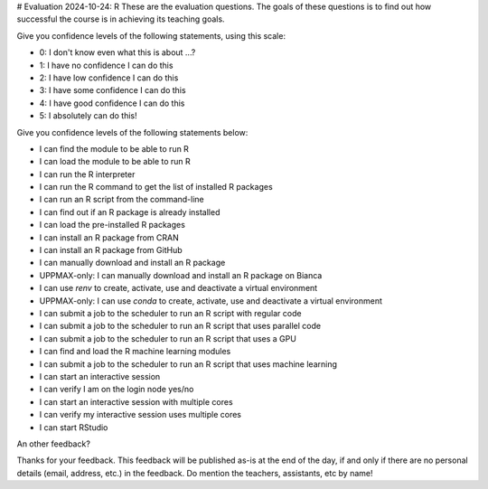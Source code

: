 # Evaluation 2024-10-24: R
These are the evaluation questions.
The goals of these questions is to find out how successful
the course is in achieving its teaching goals.

Give you confidence levels of the following statements,
using this scale:

- 0: I don't know even what this is about ...?
- 1: I have no confidence I can do this
- 2: I have low confidence I can do this
- 3: I have some confidence I can do this
- 4: I have good confidence I can do this
- 5: I absolutely can do this!

Give you confidence levels of the following statements below:

- I can find the module to be able to run R
- I can load the module to be able to run R
- I can run the R interpreter
- I can run the R command to get the list of installed R packages
- I can run an R script from the command-line
- I can find out if an R package is already installed
- I can load the pre-installed R packages
- I can install an R package from CRAN
- I can install an R package from GitHub
- I can manually download and install an R package
- UPPMAX-only: I can manually download and install an R package on Bianca
- I can use `renv` to create, activate, use and deactivate a virtual environment
- UPPMAX-only: I can use `conda` to create, activate, use and deactivate a virtual environment
- I can submit a job to the scheduler to run an R script with regular code
- I can submit a job to the scheduler to run an R script that uses parallel code
- I can submit a job to the scheduler to run an R script that uses a GPU
- I can find and load the R machine learning modules
- I can submit a job to the scheduler to run an R script that uses machine learning
- I can start an interactive session
- I can verify I am on the login node yes/no
- I can start an interactive session with multiple cores
- I can verify my interactive session uses multiple cores 
- I can start RStudio

An other feedback?

Thanks for your feedback.
This feedback will be published as-is at the end of the day,
if and only if there are no personal details (email, address, etc.)
in the feedback. Do mention the teachers, assistants, etc by name!
